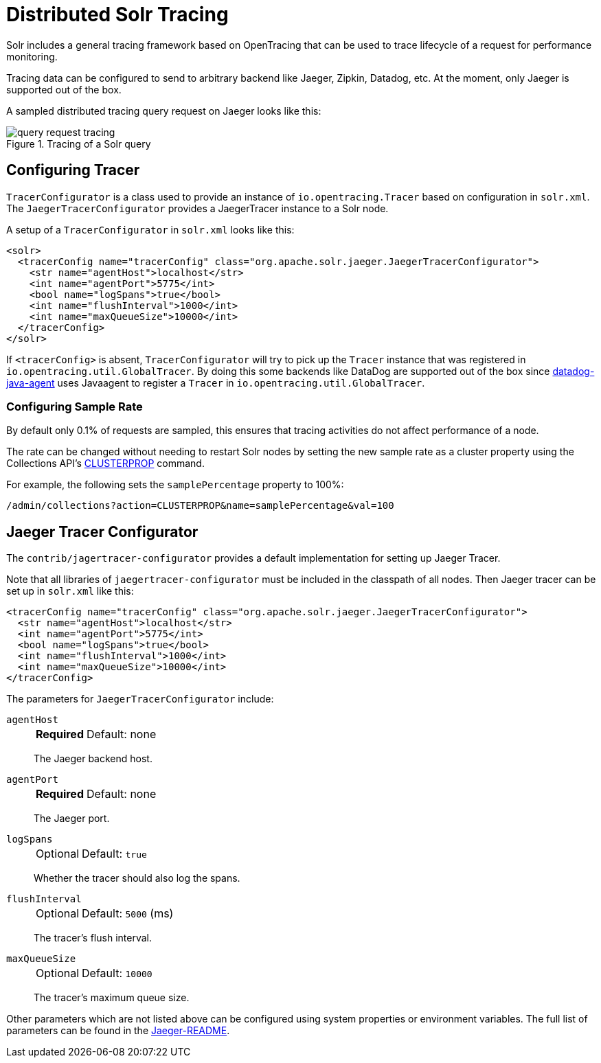 = Distributed Solr Tracing
// Licensed to the Apache Software Foundation (ASF) under one
// or more contributor license agreements.  See the NOTICE file
// distributed with this work for additional information
// regarding copyright ownership.  The ASF licenses this file
// to you under the Apache License, Version 2.0 (the
// "License"); you may not use this file except in compliance
// with the License.  You may obtain a copy of the License at
//
//   http://www.apache.org/licenses/LICENSE-2.0
//
// Unless required by applicable law or agreed to in writing,
// software distributed under the License is distributed on an
// "AS IS" BASIS, WITHOUT WARRANTIES OR CONDITIONS OF ANY
// KIND, either express or implied.  See the License for the
// specific language governing permissions and limitations
// under the License.

Solr includes a general tracing framework based on OpenTracing that can be used to trace lifecycle of a request for performance monitoring.

Tracing data can be configured to send to arbitrary backend like Jaeger, Zipkin, Datadog, etc.
At the moment, only Jaeger is supported out of the box.

A sampled distributed tracing query request on Jaeger looks like this:

.Tracing of a Solr query
image::images/solr-tracing/query-request-tracing.png[]

== Configuring Tracer

`TracerConfigurator` is a class used to provide an instance of `io.opentracing.Tracer` based on configuration in `solr.xml`.
The `JaegerTracerConfigurator` provides a JaegerTracer instance to a Solr node.

A setup of a `TracerConfigurator` in `solr.xml` looks like this:

[source,xml]
----
<solr>
  <tracerConfig name="tracerConfig" class="org.apache.solr.jaeger.JaegerTracerConfigurator">
    <str name="agentHost">localhost</str>
    <int name="agentPort">5775</int>
    <bool name="logSpans">true</bool>
    <int name="flushInterval">1000</int>
    <int name="maxQueueSize">10000</int>
  </tracerConfig>
</solr>
----

If `<tracerConfig>` is absent, `TracerConfigurator` will try to pick up the `Tracer` instance that was registered in `io.opentracing.util.GlobalTracer`.
By doing this some backends like DataDog are supported out of the box since
https://docs.datadoghq.com/tracing/setup/java/[datadog-java-agent] uses Javaagent to register a `Tracer` in
`io.opentracing.util.GlobalTracer`.

=== Configuring Sample Rate

By default only 0.1% of requests are sampled, this ensures that tracing activities do not affect performance of a node.

The rate can be changed without needing to restart Solr nodes by setting the new sample rate as a cluster property using the Collections API's <<cluster-node-management.adoc#clusterprop,CLUSTERPROP>> command.

For example, the following sets the `samplePercentage` property to 100%:

[source,text]
/admin/collections?action=CLUSTERPROP&name=samplePercentage&val=100

== Jaeger Tracer Configurator

The `contrib/jagertracer-configurator` provides a default implementation for setting up Jaeger Tracer.

Note that all libraries of `jaegertracer-configurator` must be included in the classpath of all nodes.
Then Jaeger tracer can be set up in `solr.xml` like this:

[source,xml]
----
<tracerConfig name="tracerConfig" class="org.apache.solr.jaeger.JaegerTracerConfigurator">
  <str name="agentHost">localhost</str>
  <int name="agentPort">5775</int>
  <bool name="logSpans">true</bool>
  <int name="flushInterval">1000</int>
  <int name="maxQueueSize">10000</int>
</tracerConfig>
----

The parameters for `JaegerTracerConfigurator` include:

`agentHost`::
+
[%autowidth,frame=none]
|===
s|Required |Default: none
|===
+
The Jaeger backend host.

`agentPort`::
+
[%autowidth,frame=none]
|===
s|Required |Default: none
|===
+
The Jaeger port.

`logSpans`::
+
[%autowidth,frame=none]
|===
|Optional |Default: `true`
|===
+
Whether the tracer should also log the spans.

`flushInterval`::
+
[%autowidth,frame=none]
|===
|Optional | Default: `5000` (ms)
|===
+
The tracer's flush interval.

`maxQueueSize`::
+
[%autowidth,frame=none]
|===
|Optional | Default: `10000`
|===
+
The tracer's maximum queue size.

Other parameters which are not listed above can be configured using system properties or environment variables.
The full list of parameters can be found in the https://github.com/jaegertracing/jaeger-client-java/blob/master/jaeger-core/README.md[Jaeger-README].
